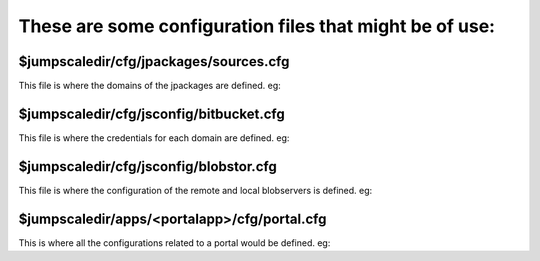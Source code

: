 

These are some configuration files that might be of use:
========================================================

$jumpscaledir/cfg/jpackages/sources.cfg
^^^^^^^^^^^^^^^^^^^^^^^^^^^^^^^^^^^^^^^

This file is where the domains of the jpackages are defined. eg:




$jumpscaledir/cfg/jsconfig/bitbucket.cfg
^^^^^^^^^^^^^^^^^^^^^^^^^^^^^^^^^^^^^^^^

This file is where the credentials for each domain are defined. eg:




$jumpscaledir/cfg/jsconfig/blobstor.cfg
^^^^^^^^^^^^^^^^^^^^^^^^^^^^^^^^^^^^^^^

This file is where the configuration of the remote and local blobservers is defined. eg:





$jumpscaledir/apps/<portalapp>/cfg/portal.cfg
^^^^^^^^^^^^^^^^^^^^^^^^^^^^^^^^^^^^^^^^^^^^^

This is where all the configurations related to a portal would be defined. eg:






